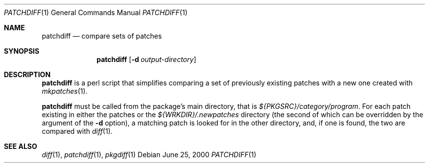 .\"	$NetBSD: patchdiff.1,v 1.2 2001/12/03 19:03:22 wiz Exp $
.\"
.\" Copyright (c) 2000 by Thomas Klausner <wiz@NetBSD.org>
.\" All Rights Reserved.  Absolutely no warranty.
.\"
.Dd June 25, 2000
.Dt PATCHDIFF 1
.Os
.Sh NAME
.Nm patchdiff
.Nd compare sets of patches
.Sh SYNOPSIS
.Nm
.Op Fl d Ar output-directory
.Sh DESCRIPTION
.Nm
is a perl script that simplifies comparing a set of previously
existing patches with a new one created with
.Xr mkpatches 1 .
.Pp
.Nm
must be called from the package's main directory, that is
.Pa ${PKGSRC}/category/program .
For each patch existing in either the
patches or the
.Pa ${WRKDIR}/.newpatches
directory (the second of which can be overridden by the argument of the
.Fl d
option), a matching patch is
looked for in the other directory, and, if one is found, the two are
compared with
.Xr diff 1 .
.Sh SEE ALSO
.Xr diff 1 ,
.Xr patchdiff 1 ,
.Xr pkgdiff 1
